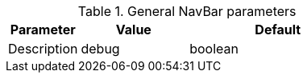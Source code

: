 
.General NavBar parameters
[cols="2a,3a,a2,5a", options="header", width="100%", role="rtable mt-4"]
|===
|Parameter |Value |Default |Description

|debug
|boolean
|`false`
|Enables \| Disables debug information (JS runtime events) written
to console log.

|===
